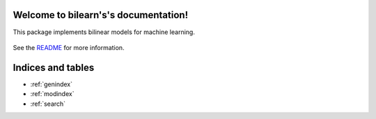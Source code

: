 Welcome to bilearn's's documentation!
============================================

This package implements bilinear models for machine learning.

    .. toctree::
       :maxdepth: 2
       
       api
       auto_examples/index
       ...

See the `README <https://github.com/vene/bilearn/blob/master/README.md>`_
for more information.


Indices and tables
==================

* :ref:`genindex`
* :ref:`modindex`
* :ref:`search`

